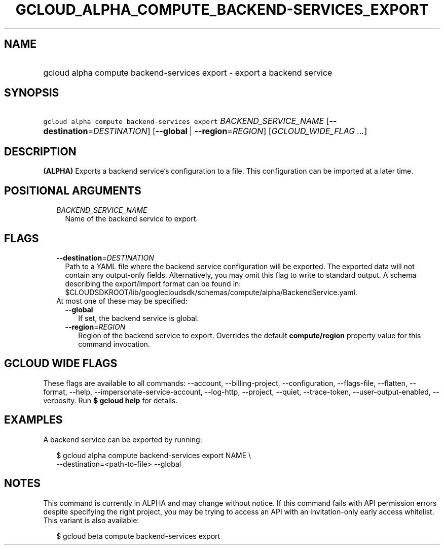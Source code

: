 
.TH "GCLOUD_ALPHA_COMPUTE_BACKEND\-SERVICES_EXPORT" 1



.SH "NAME"
.HP
gcloud alpha compute backend\-services export \- export a backend service



.SH "SYNOPSIS"
.HP
\f5gcloud alpha compute backend\-services export\fR \fIBACKEND_SERVICE_NAME\fR [\fB\-\-destination\fR=\fIDESTINATION\fR] [\fB\-\-global\fR\ |\ \fB\-\-region\fR=\fIREGION\fR] [\fIGCLOUD_WIDE_FLAG\ ...\fR]



.SH "DESCRIPTION"

\fB(ALPHA)\fR Exports a backend service's configuration to a file. This
configuration can be imported at a later time.



.SH "POSITIONAL ARGUMENTS"

.RS 2m
.TP 2m
\fIBACKEND_SERVICE_NAME\fR
Name of the backend service to export.


.RE
.sp

.SH "FLAGS"

.RS 2m
.TP 2m
\fB\-\-destination\fR=\fIDESTINATION\fR
Path to a YAML file where the backend service configuration will be exported.
The exported data will not contain any output\-only fields. Alternatively, you
may omit this flag to write to standard output. A schema describing the
export/import format can be found in:
$CLOUDSDKROOT/lib/googlecloudsdk/schemas/compute/alpha/BackendService.yaml.

.TP 2m

At most one of these may be specified:

.RS 2m
.TP 2m
\fB\-\-global\fR
If set, the backend service is global.

.TP 2m
\fB\-\-region\fR=\fIREGION\fR
Region of the backend service to export. Overrides the default
\fBcompute/region\fR property value for this command invocation.


.RE
.RE
.sp

.SH "GCLOUD WIDE FLAGS"

These flags are available to all commands: \-\-account, \-\-billing\-project,
\-\-configuration, \-\-flags\-file, \-\-flatten, \-\-format, \-\-help,
\-\-impersonate\-service\-account, \-\-log\-http, \-\-project, \-\-quiet,
\-\-trace\-token, \-\-user\-output\-enabled, \-\-verbosity. Run \fB$ gcloud
help\fR for details.



.SH "EXAMPLES"

A backend service can be exported by running:

.RS 2m
$ gcloud alpha compute backend\-services export NAME \e
    \-\-destination=<path\-to\-file> \-\-global
.RE



.SH "NOTES"

This command is currently in ALPHA and may change without notice. If this
command fails with API permission errors despite specifying the right project,
you may be trying to access an API with an invitation\-only early access
whitelist. This variant is also available:

.RS 2m
$ gcloud beta compute backend\-services export
.RE

